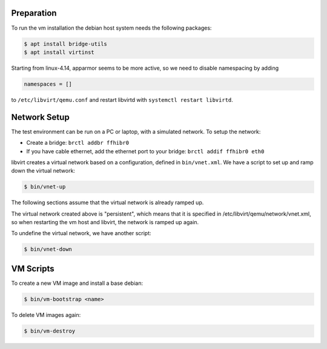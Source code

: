 Preparation
===========

To run the vm installation the debian host system needs the following packages:

.. code-block:: bash

    $ apt install bridge-utils
    $ apt install virtinst

Starting from linux-4.14, apparmor seems to be more active, so we need
to disable namespacing by adding

.. code-block:: bash

    namespaces = []

to ``/etc/libvirt/qemu.conf`` and restart libvirtd with ``systemctl
restart libvirtd``.

Network Setup
=============

The test environment can be run on a PC or laptop, with a simulated
network. To setup the network:

* Create a bridge: ``brctl addbr ffhibr0``
* If you have cable ethernet, add the ethernet port to your
  bridge: ``brctl addif ffhibr0 eth0``

libvirt creates a virtual network based on a configuration, defined in
``bin/vnet.xml``. We have a script to set up and ramp down the
virtual network:

.. code-block:: bash

   $ bin/vnet-up

The following sections assume that the virtual network is already ramped
up.

The virtual network created above is "persistent", which means that it
is specified in /etc/libvirt/qemu/network/vnet.xml, so when
restarting the vm host and libvirt, the network is ramped up again.

To undefine the virtual network, we have another script:

.. code-block:: bash

   $ bin/vnet-down

VM Scripts
==========

To create a new VM image and install a base debian:

.. code-block:: bash

    $ bin/vm-bootstrap <name>

To delete VM images again:

.. code-block:: bash

    $ bin/vm-destroy

